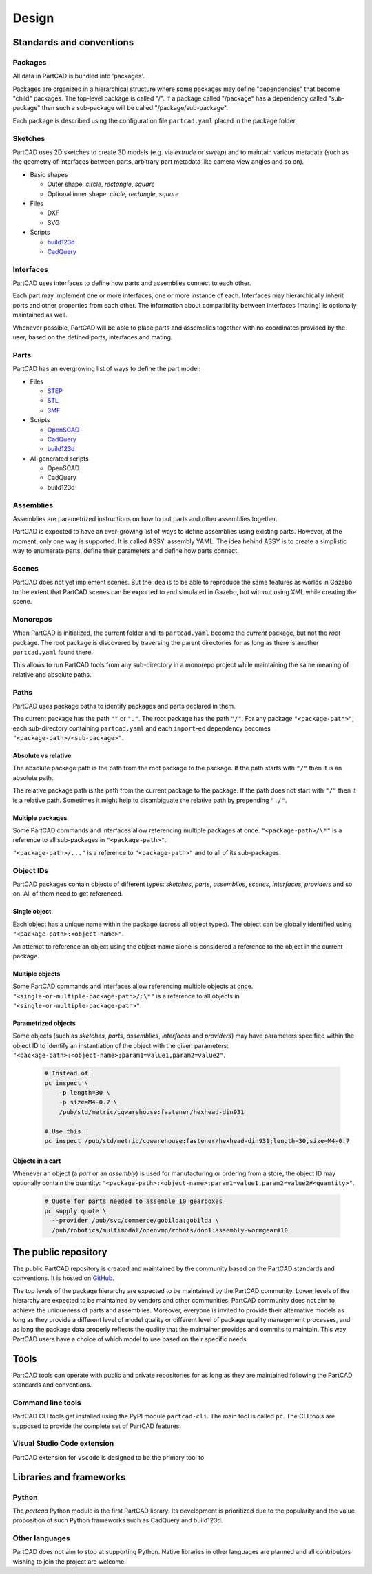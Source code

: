 Design
######

.. image:: ./images/architecture.png

=========================
Standards and conventions
=========================

Packages
========

All data in PartCAD is bundled into 'packages'.

Packages are organized in a hierarchical structure where some packages may
define "dependencies" that become "child" packages.
The top-level package is called "/". If a package called "/package" has a
dependency called "sub-package" then such a sub-package will be called
"/package/sub-package".

Each package is described using the configuration file ``partcad.yaml`` placed
in the package folder.

Sketches
========

PartCAD uses 2D sketches to create 3D models (e.g. via `extrude` or `sweep`) and to maintain
various metadata (such as the geometry of interfaces between parts,
arbitrary part metadata like camera view angles and so on).

- Basic shapes

  - Outer shape: `circle`, `rectangle`, `square`
  - Optional inner shape: `circle`, `rectangle`, `square`

- Files

  - DXF
  - SVG

- Scripts

  - `build123d <https://github.com/gumyr/build123d>`_
  - `CadQuery <https://github.com/CadQuery/cadquery>`_

Interfaces
==========

PartCAD uses interfaces to define how parts and assemblies connect to each other.

Each part may implement one or more interfaces, one or more instance of each.
Interfaces may hierarchically inherit ports and other properties from each other.
The information about compatibility between interfaces (mating)
is optionally maintained as well.

Whenever possible, PartCAD will be able to place parts and assemblies together
with no coordinates provided by the user, based on the defined ports, interfaces
and mating.

Parts
=====

PartCAD has an evergrowing list of ways to define the part model:

- Files

  - `STEP <https://en.wikipedia.org/wiki/ISO_10303>`_
  - `STL <https://en.wikipedia.org/wiki/STL_(file_format)>`_
  - `3MF <https://en.wikipedia.org/wiki/3D_Manufacturing_Format>`_

- Scripts

  - `OpenSCAD <https://en.wikipedia.org/wiki/OpenSCAD>`_
  - `CadQuery <https://github.com/CadQuery/cadquery>`_
  - `build123d <https://github.com/gumyr/build123d>`_

- AI-generated scripts

  - OpenSCAD
  - CadQuery
  - build123d

Assemblies
==========

Assemblies are parametrized instructions on how to put parts and other
assemblies together.

PartCAD is expected to have an ever-growing list of ways to define assemblies
using existing parts.
However, at the moment, only one way is supported.
It is called ASSY: assembly YAML.
The idea behind ASSY is to create a simplistic way to enumerate parts,
define their parameters and define how parts connect.

Scenes
======

PartCAD does not yet implement scenes. But the idea is to be able to reproduce
the same features as worlds in Gazebo to the extent that PartCAD scenes can be
exported to and simulated in Gazebo, but without using XML while creating the
scene.

Monorepos
=========

When PartCAD is initialized, the current folder and its ``partcad.yaml`` become
the `current` package, but not the `root` package. The root package is
discovered by traversing the parent directories for as long as there is another
``partcad.yaml`` found there.

This allows to run PartCAD tools from any sub-directory in a monorepo project
while maintaining the same meaning of relative and absolute paths.

Paths
=====

PartCAD uses package paths to identify packages and parts declared in them.

The current package has the path ``""`` or ``"."``.
The root package has the path ``"/"``.
For any package ``"<package-path>"``, each sub-directory containing
``partcad.yaml`` and each ``import``-ed dependency becomes
``"<package-path>/<sub-package>"``.

Absolute vs relative
--------------------

The absolute package path is the path from the root package to the package.
If the path starts with ``"/"`` then it is an absolute path.

The relative package path is the path from the current package to the package.
If the path does not start with ``"/"`` then it is a relative path.
Sometimes it might help to disambiguate the relative path by prepending ``"./"``.

Multiple packages
-----------------

Some PartCAD commands and interfaces allow referencing multiple packages at once.
``"<package-path>/\*"`` is a reference to all sub-packages in ``"<package-path>"``.

``"<package-path>/..."`` is a reference to ``"<package-path>"`` and to all of its
sub-packages.

Object IDs
==========

PartCAD packages contain objects of different types: *sketches*, *parts*,
*assemblies*, *scenes*, *interfaces*, *providers* and so on.
All of them need to get referenced.

Single object
-------------

Each object has a unique name within the package (across all object types).
The object can be globally identified using ``"<package-path>:<object-name>"``.

An attempt to reference an object using the object-name alone is considered
a reference to the object in the current package.

Multiple objects
----------------

Some PartCAD commands and interfaces allow referencing multiple objects at once.
``"<single-or-multiple-package-path>/:\*"`` is a reference to all objects in
``"<single-or-multiple-package-path>"``.


Parametrized objects
--------------------

Some objects (such as *sketches*, *parts*, *assemblies*, *interfaces* and *providers*)
may have parameters specified within the object ID to identify an instantiation
of the object with the given parameters:
``"<package-path>:<object-name>;param1=value1,param2=value2"``.

  .. code-block:: shell

    # Instead of:
    pc inspect \
        -p length=30 \
        -p size=M4-0.7 \
        /pub/std/metric/cqwarehouse:fastener/hexhead-din931

    # Use this:
    pc inspect /pub/std/metric/cqwarehouse:fastener/hexhead-din931;length=30,size=M4-0.7

Objects in a cart
-----------------

Whenever an object (a *part* or an *assembly*) is used for manufacturing or
ordering from a store, the object ID may optionally contain the quantity:
``"<package-path>:<object-name>;param1=value1,param2=value2#<quantity>"``.

  .. code-block:: shell

    # Quote for parts needed to assemble 10 gearboxes
    pc supply quote \
      --provider /pub/svc/commerce/gobilda:gobilda \
      /pub/robotics/multimodal/openvmp/robots/don1:assembly-wormgear#10

=====================
The public repository
=====================

The public PartCAD repository is created and maintained by the community
based on the PartCAD standards and conventions. It is hosted on
`GitHub <https://github.com/partcad/partcad-index>`_.

The top levels of the package hierarchy are expected to be maintained by the
PartCAD community.
Lower levels of the hierarchy are expected to be maintained by vendors and
other communities. PartCAD community does not aim to achieve the
uniqueness of parts and assemblies. Moreover, everyone is invited to provide
their alternative models as long as they provide a different level of model
quality or different level of package quality management processes, and as long
the package data properly reflects the quality that the maintainer provides and
commits to maintain. This way PartCAD users have a choice of which model to
use based on their specific needs.

=====
Tools
=====

PartCAD tools can operate with public and private repositories for as
long as they are maintained following the PartCAD standards and conventions.

Command line tools
==================

PartCAD CLI tools get installed using the PyPI module ``partcad-cli``.
The main tool is called ``pc``.
The CLI tools are supposed to provide the complete set of PartCAD features.

Visual Studio Code extension
============================

PartCAD extension for ``vscode`` is designed to be the primary tool to


========================
Libraries and frameworks
========================

Python
======

The `partcad` Python module is the first PartCAD library. Its development is
prioritized due to the popularity and the value proposition of such Python
frameworks such as CadQuery and build123d.

Other languages
===============

PartCAD does not aim to stop at supporting Python. Native libraries in other
languages are planned and all contributors wishing to join the project are
welcome.
